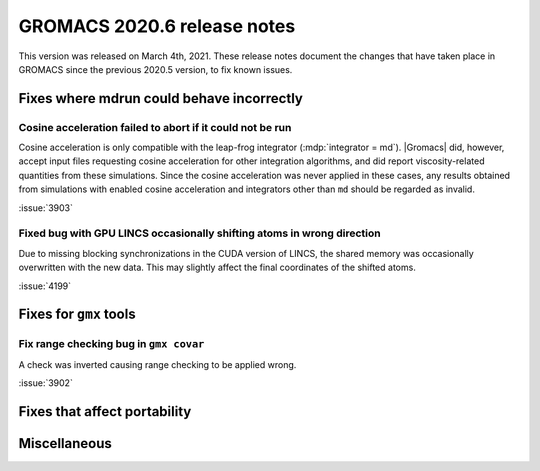 GROMACS 2020.6 release notes
----------------------------

This version was released on March 4th, 2021. These release notes
document the changes that have taken place in GROMACS since the
previous 2020.5 version, to fix known issues.

.. Note to developers!
   Please use """"""" to underline the individual entries for fixed issues in the subfolders,
   otherwise the formatting on the webpage is messed up.
   Also, please use the syntax :issue:`number` to reference issues on redmine, without the
   a space between the colon and number!

Fixes where mdrun could behave incorrectly
^^^^^^^^^^^^^^^^^^^^^^^^^^^^^^^^^^^^^^^^^^^^^^^^

Cosine acceleration failed to abort if it could not be run
""""""""""""""""""""""""""""""""""""""""""""""""""""""""""

Cosine acceleration is only compatible with the leap-frog
integrator (:mdp:`integrator = md`). |Gromacs| did, however,
accept input files requesting cosine acceleration for other
integration algorithms, and did report viscosity-related
quantities from these simulations. Since the cosine acceleration
was never applied in these cases, any results obtained from
simulations with enabled cosine acceleration and integrators
other than ``md`` should be regarded as invalid.

:issue:`3903`

Fixed bug with GPU LINCS occasionally shifting atoms in wrong direction
"""""""""""""""""""""""""""""""""""""""""""""""""""""""""""""""""""""""

Due to missing blocking synchronizations in the CUDA version of LINCS,
the shared memory was occasionally overwritten with the new data. This
may slightly affect the final coordinates of the shifted atoms.

:issue:`4199`

Fixes for ``gmx`` tools
^^^^^^^^^^^^^^^^^^^^^^^

Fix range checking bug in ``gmx covar``
"""""""""""""""""""""""""""""""""""""""

A check was inverted causing range checking to be applied wrong.

:issue:`3902`

Fixes that affect portability
^^^^^^^^^^^^^^^^^^^^^^^^^^^^^

Miscellaneous
^^^^^^^^^^^^^
